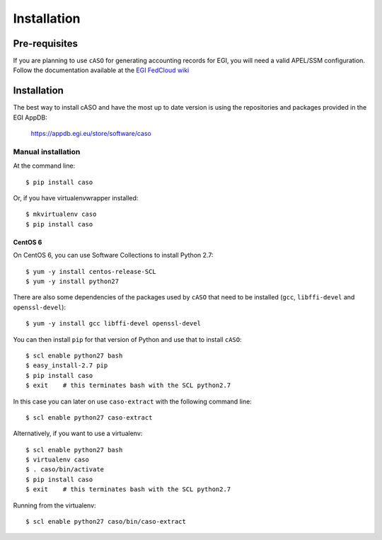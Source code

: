 ..
      Copyright 2015 Spanish National Research Council

      Licensed under the Apache License, Version 2.0 (the "License"); you may
      not use this file except in compliance with the License. You may obtain
      a copy of the License at

          http://www.apache.org/licenses/LICENSE-2.0

      Unless required by applicable law or agreed to in writing, software
      distributed under the License is distributed on an "AS IS" BASIS, WITHOUT
      WARRANTIES OR CONDITIONS OF ANY KIND, either express or implied. See the
      License for the specific language governing permissions and limitations
      under the License.


============
Installation
============


Pre-requisites
--------------

If you are planning to use ``cASO`` for generating accounting records for EGI,
you will need a valid APEL/SSM configuration. Follow the documentation
available at the `EGI FedCloud wiki
<https://wiki.egi.eu/wiki/Fedcloud-tf:WorkGroups:Scenario4#Publishing_Records>`_

Installation
------------

The best way to install cASO and have the most up to date version is using the
repositories and packages provided in the EGI AppDB:

    https://appdb.egi.eu/store/software/caso


Manual installation
*******************

At the command line::

    $ pip install caso

Or, if you have virtualenvwrapper installed::

    $ mkvirtualenv caso
    $ pip install caso

CentOS 6
^^^^^^^^

On CentOS 6, you can use Software Collections to install Python 2.7::

    $ yum -y install centos-release-SCL
    $ yum -y install python27

There are also some dependencies of the packages used by ``cASO`` that need to
be installed (``gcc``, ``libffi-devel`` and ``openssl-devel``)::

    $ yum -y install gcc libffi-devel openssl-devel

You can then install ``pip`` for that version of Python and use that to install
``cASO``::

    $ scl enable python27 bash
    $ easy_install-2.7 pip
    $ pip install caso
    $ exit    # this terminates bash with the SCL python2.7

In this case you can later on use ``caso-extract`` with the following command
line::

    $ scl enable python27 caso-extract

Alternatively, if you want to use a virtualenv::

    $ scl enable python27 bash
    $ virtualenv caso
    $ . caso/bin/activate
    $ pip install caso
    $ exit    # this terminates bash with the SCL python2.7

Running from the virtualenv::

    $ scl enable python27 caso/bin/caso-extract
